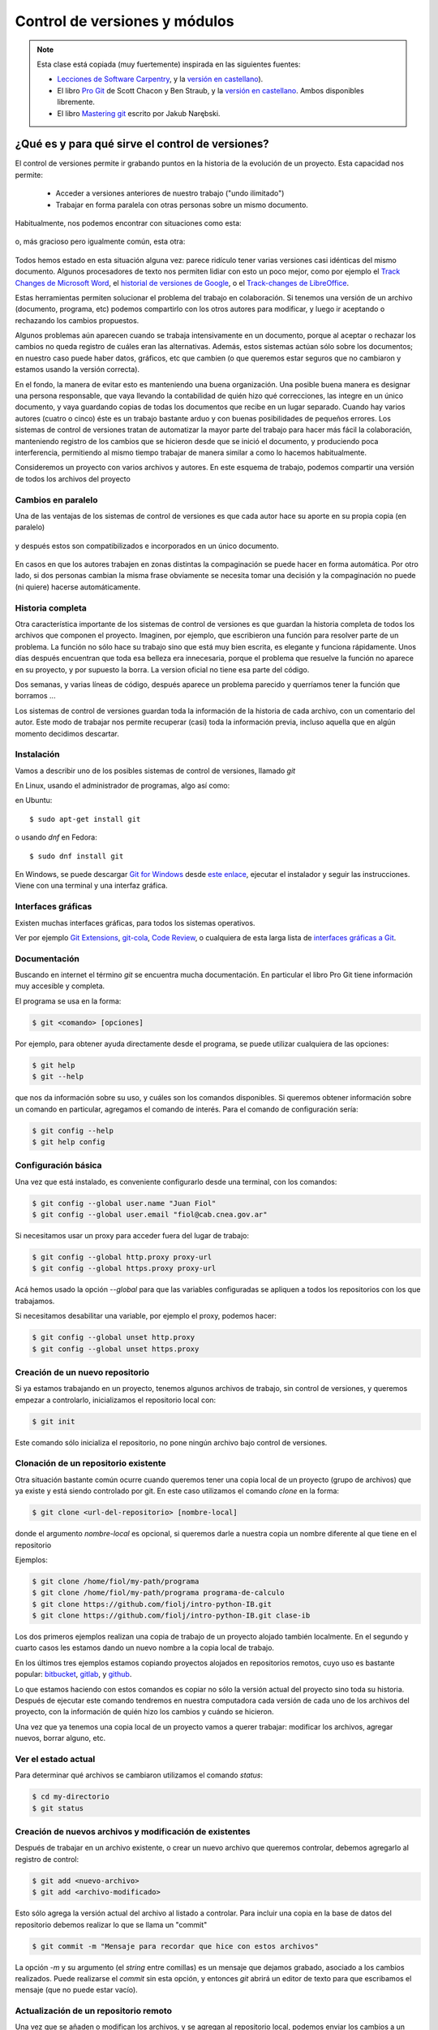 Control de versiones y módulos
==============================

.. role:: strike
   :class: strike
	   
.. note::
  Esta clase está :strike:`copiada` (muy fuertemente) inspirada en las siguientes fuentes:
  
  * `Lecciones de Software Carpentry <http://swcarpentry.github.io/git-novice>`__, y la `versión en castellano <https://swcarpentry.github.io/git-novice-es/>`__).
  * El libro `Pro Git <https://git-scm.com/book/en/v2>`__ de Scott Chacon y Ben Straub, y la `versión en castellano <https://git-scm.com/book/es/>`__. Ambos disponibles libremente.
  * El libro `Mastering git <http://www.packtpub.com/>`__ escrito por Jakub Narębski.


¿Qué es y para qué sirve el control de versiones?
-------------------------------------------------

El control de versiones permite ir grabando puntos en la historia de la evolución de un proyecto. Esta capacidad nos permite:

  - Acceder a versiones anteriores de nuestro trabajo ("undo ilimitado")
  - Trabajar en forma paralela con otras personas sobre un mismo documento.

Habitualmente, nos podemos encontrar con situaciones como esta:

.. figure:: figuras/alternativa.png
   :alt: 


o, más gracioso pero igualmente común, esta otra:

.. figure:: figuras/phd101212s.png
   :alt: “Piled Higher and Deeper” por Jorge Cham, http://www.phdcomics.com

Todos hemos estado en esta situación alguna vez: parece ridículo tener varias versiones casi idénticas del mismo documento. Algunos procesadores de texto nos permiten lidiar con esto un poco mejor, como por ejemplo el `Track Changes de Microsoft Word <https://support.office.com/en-us/article/Track-changes-in-Word-197ba630-0f5f-4a8e-9a77-3712475e806a>`__, el `historial de versiones de Google <https://support.google.com/docs/answer/190843?hl=en>`__, o el `Track-changes de LibreOffice <https://help.libreoffice.org/Common/Recording_and_Displaying_Changes>`__.

Estas herramientas permiten solucionar el problema del trabajo en colaboración. Si tenemos una versión de un archivo (documento, programa, etc) podemos compartirlo con los otros autores para modificar, y luego ir aceptando o rechazando los cambios propuestos.

Algunos problemas aún aparecen cuando se trabaja intensivamente en un documento, porque al aceptar o rechazar los cambios no queda registro de cuáles eran las alternativas. Además, estos sistemas actúan sólo sobre los documentos; en nuestro caso puede haber datos, gráficos, etc que cambien (o que queremos estar seguros que no cambiaron y estamos usando la versión correcta).



En el fondo, la manera de evitar esto es manteniendo una buena organización. Una posible buena manera es designar una persona responsable, que vaya llevando la contabilidad de quién hizo qué correcciones, las integre en un único documento, y vaya guardando copias de todas los documentos que recibe en un lugar separado. Cuando hay varios autores (cuatro o cinco) éste es un trabajo bastante arduo y con buenas posibilidades de pequeños errores. Los sistemas de control de versiones tratan de automatizar la mayor parte del trabajo para hacer más fácil la colaboración, manteniendo registro de los cambios que se hicieron desde que se inició el documento, y produciendo poca interferencia, permitiendo al mismo tiempo trabajar de manera similar a como lo hacemos habitualmente.

Consideremos un proyecto con varios archivos y autores.
En este esquema de trabajo, podemos compartir una versión de todos los archivos del proyecto

Cambios en paralelo
~~~~~~~~~~~~~~~~~~~

Una de las ventajas de los sistemas de control de versiones es que cada autor hace su aporte en su propia copia (en paralelo) 

.. figure:: figuras/versions.png
   :alt: versiones corregidas en paralelo

y después estos son compatibilizados e incorporados en un único documento.

.. figure:: figuras/merge.png
   :alt: Compaginando versiones corregidas en paralelo

En casos en que los autores trabajen en zonas distintas la compaginación se puede hacer en forma automática. Por otro lado, si dos personas cambian la misma frase obviamente se necesita tomar una decisión y la compaginación no puede (ni quiere) hacerse automáticamente.

Historia completa
~~~~~~~~~~~~~~~~~

Otra característica importante de los sistemas de control de versiones es que guardan la historia completa de todos los archivos que componen el proyecto. Imaginen, por ejemplo, que escribieron una función para resolver parte de un problema. La función no sólo hace su trabajo sino que está muy bien escrita, es elegante y funciona rápidamente. Unos días después encuentran que toda esa belleza era innecesaria, porque el problema que resuelve la función no aparece en su proyecto, y por supuesto la borra. La version oficial no tiene esa parte del código. 

Dos semanas, y varias líneas de código, después aparece un problema parecido y querríamos tener la función que borramos ...

Los sistemas de control de versiones guardan toda la información de la historia de cada archivo, con un comentario del autor. Este modo de trabajar nos permite recuperar (casi) toda la información previa, incluso aquella que en algún momento decidimos descartar.


Instalación
~~~~~~~~~~~

Vamos a describir uno de los posibles sistemas de control de versiones, llamado *git*

En Linux, usando el administrador de programas, algo así como:

en Ubuntu::

  $ sudo apt-get install git

o usando `dnf` en Fedora::

  $ sudo dnf install git
  
En Windows, se puede descargar `Git for Windows <https://gitforwindows.org/>`__ desde `este enlace <https://github.com/git-for-windows/git/releases/latest>`__,  ejecutar el instalador 
y seguir las instrucciones. Viene con una terminal y una interfaz gráfica.


Interfaces gráficas
~~~~~~~~~~~~~~~~~~~


Existen muchas interfaces gráficas, para todos los sistemas operativos.

Ver por ejemplo `Git Extensions <https://gitextensions.github.io/>`__,  `git-cola <https://git-cola.github.io/>`__, `Code Review <https://github.com/FabriceSalvaire/CodeReview/>`__,  o cualquiera de esta larga lista de `interfaces gráficas a Git <https://git-scm.com/downloads/guis>`__.

Documentación
~~~~~~~~~~~~~

Buscando en internet el término `git` se encuentra mucha documentación. En particular el libro Pro Git tiene información muy accesible y completa.

El programa se usa en la forma:

.. code-block:: shell
		
  $ git <comando> [opciones]

Por ejemplo, para obtener ayuda directamente desde el programa, se puede utilizar cualquiera de las opciones:

.. code-block:: bash
		
  $ git help
  $ git --help

que nos da información sobre su uso, y cuáles son los comandos disponibles.
Si queremos obtener información sobre un comando en particular, agregamos el comando de interés. Para el comando de configuración sería:

.. code-block:: bash
		
  $ git config --help
  $ git help config

  

Configuración básica
~~~~~~~~~~~~~~~~~~~~

Una vez que está instalado, es conveniente configurarlo desde una terminal, con los comandos:

.. code-block:: bash

  $ git config --global user.name "Juan Fiol"
  $ git config --global user.email "fiol@cab.cnea.gov.ar"		

Si necesitamos usar un proxy para acceder fuera del lugar de trabajo:

.. code-block:: bash

  $ git config --global http.proxy proxy-url
  $ git config --global https.proxy proxy-url


Acá hemos usado la opción `--global` para que las variables configuradas se apliquen a todos los repositorios con los que trabajamos.

Si necesitamos desabilitar una variable, por ejemplo el proxy, podemos hacer:

.. code-block:: bash

  $ git config --global unset http.proxy
  $ git config --global unset https.proxy 



Creación de un nuevo repositorio
~~~~~~~~~~~~~~~~~~~~~~~~~~~~~~~~


Si ya estamos trabajando en un proyecto, tenemos algunos archivos de trabajo, sin control de versiones, y queremos empezar a controlarlo, inicializamos el repositorio local con:

.. code-block:: bash

  $ git init

Este comando sólo inicializa el repositorio, no pone ningún archivo bajo control de versiones.


Clonación de un repositorio existente
~~~~~~~~~~~~~~~~~~~~~~~~~~~~~~~~~~~~~

Otra situación bastante común ocurre cuando queremos tener una copia local de un proyecto (grupo de archivos) que ya existe y está siendo controlado por git. En este caso utilizamos el comando `clone` en la forma:

.. code-block:: bash

  $ git clone <url-del-repositorio> [nombre-local]

donde el argumento `nombre-local` es opcional, si queremos darle a nuestra copia un nombre diferente al que tiene en el repositorio

Ejemplos:

.. code-block:: bash

  $ git clone /home/fiol/my-path/programa
  $ git clone /home/fiol/my-path/programa programa-de-calculo 
  $ git clone https://github.com/fiolj/intro-python-IB.git
  $ git clone https://github.com/fiolj/intro-python-IB.git clase-ib

Los dos primeros ejemplos realizan una copia de trabajo de un proyecto alojado también localmente. En el segundo y cuarto casos les estamos dando un nuevo nombre a la copia local de trabajo.

En los últimos tres ejemplos estamos copiando proyectos alojados en repositorios remotos, cuyo uso es bastante popular: 
`bitbucket <https://bitbucket.org/>`__, `gitlab <https://gitlab.com/>`__, y `github <https://github.com>`__.

Lo que estamos haciendo con estos comandos es copiar no sólo la versión actual del proyecto sino toda su historia. 
Después de ejecutar este comando tendremos en nuestra computadora cada versión de cada uno de los archivos del proyecto, con la información de quién hizo los cambios y cuándo se hicieron.


Una vez que ya tenemos una copia local de un proyecto vamos a querer trabajar: modificar los archivos, agregar nuevos, borrar alguno, etc.


Ver el estado actual
~~~~~~~~~~~~~~~~~~~~

Para determinar qué archivos se cambiaron utilizamos el comando `status`:

.. code-block:: bash
		
  $ cd my-directorio
  $ git status

Creación de nuevos archivos y modificación de existentes
~~~~~~~~~~~~~~~~~~~~~~~~~~~~~~~~~~~~~~~~~~~~~~~~~~~~~~~~

Después de trabajar en un archivo existente, o crear un nuevo archivo que queremos controlar, debemos agregarlo al registro de control:

.. code-block:: bash

  $ git add <nuevo-archivo>
  $ git add <archivo-modificado>

Esto sólo agrega la versión actual del archivo al listado a controlar. Para incluir una copia en la base de datos del repositorio debemos realizar lo que se llama un "commit"

.. code-block:: bash

  $ git commit -m "Mensaje para recordar que hice con estos archivos"

La opción `-m` y su argumento (el *string* entre comillas) es un mensaje que dejamos grabado, asociado a los cambios realizados. Puede realizarse el `commit` sin esta opción, y entonces `git` abrirá un editor de texto para que escribamos el mensaje (que no puede estar vacío).

Actualización de un repositorio remoto
~~~~~~~~~~~~~~~~~~~~~~~~~~~~~~~~~~~~~~

Una vez que se añaden o modifican los archivos, y se agregan al repositorio local, podemos enviar los cambios a un repositorio remoto. Para ello utilizamos el comando:

.. code-block:: bash

  $ git push

De la misma manera, si queremos obtener una actualización del repositorio remoto (poque alguien más la modificó), utilizamos el (los) comando(s):

.. code-block:: bash

  $ git fetch

Este comando sólo actualiza el repositorio, pero no modifica los archivos locales. Esto se puede hacer, cuando uno quiera, luego con el comando:

.. code-block:: bash

  $ git merge

Estos dos comandos, pueden generalmente reemplazarse por un único comando:

.. code-block:: bash

  $ git pull

que realizará la descarga desde el repositorio remoto y la actualización de los archivos locales en un sólo paso.



Puntos importantes
~~~~~~~~~~~~~~~~~~

+--------------------------+---------------------------------------------+
| Control de versiones     | Historia de cambios y "undo" ilimitado      |
+--------------------------+---------------------------------------------+
| Configuración            | `git config`, con la opción `–global`       |
+--------------------------+---------------------------------------------+
| Creación                 | `git init` inicializa el repositorio        |
+--------------------------+---------------------------------------------+
|                          | `git clone` copia un repositorio            |
+--------------------------+---------------------------------------------+
| Modificación             | `git status` muestra el estado actual       |
+--------------------------+---------------------------------------------+
|                          | `git add` pone archivos bajo control        |
+--------------------------+---------------------------------------------+
|                          | `git commit` graba la versión actual        |
+--------------------------+---------------------------------------------+
| Explorar las versiones   | `git log` muestra la historia de cambios    |
+--------------------------+---------------------------------------------+
|                          | `git diff` compara versiones                |
+--------------------------+---------------------------------------------+
|                          | `git checkout` recupera versiones previas   |
+--------------------------+---------------------------------------------+
| Comunicación con remotos | `git push` Envía los cambios al remoto      |
+--------------------------+---------------------------------------------+
|                          | `git pull` copia los cambios desde remoto   |
+--------------------------+---------------------------------------------+
